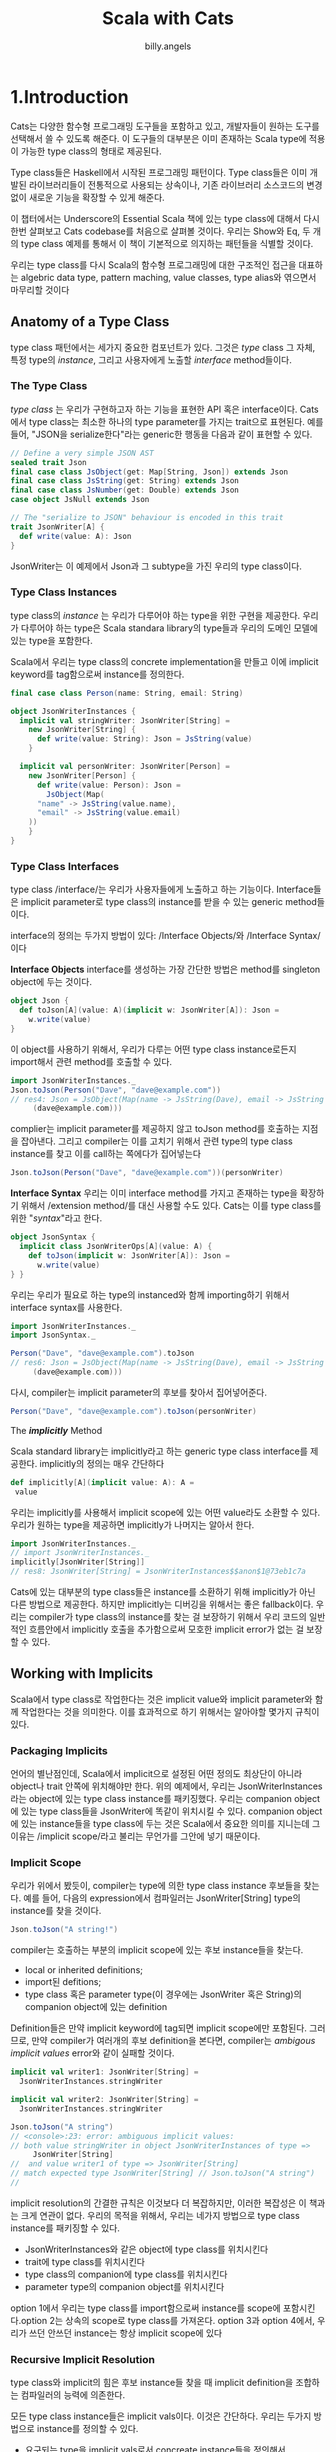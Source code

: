 #+STARTUP: showall
#+LATEX_CLASS: article
#+LATEX_CLASS_OPTIONS: [a4paper]
#+LATEX_HEADER: \usepackage{kotex}
#+LATEX_HEADER: \usepackage{CJKutf8}
#+LATEX_HEADER: \usepackage[utf8]{inputenc}
#+LATEX_HEADER: \usepackage{amsmath}
#+LATEX_HEADER: \usepackage[scale=0.75,twoside,bindingoffset=5mm]{geometry}
#+LATEX_HEADER: \usepackage[onehalfspacing]{setspace}
#+LATEX_HEADER: \usepackage{longtable}
#+AUTHOR: billy.angels
#+TITLE: Scala with Cats


* 1.Introduction

Cats는 다양한 함수형 프로그래밍 도구들을 포함하고 있고, 개발자들이 원하는 도구를 선택해서 쓸 수 있도록 해준다. 이 도구들의 대부분은 이미 존재하는 Scala type에 적용이 가능한 type class의 형태로 제공된다.

Type class들은 Haskell에서 시작된 프로그래밍 패턴이다. Type class들은 이미 개발된 라이브러리들이 전통적으로 사용되는 상속이나, 기존 라이브러리 소스코드의 변경 없이 새로운 기능을 확장할 수 있게 해준다.

이 챕터에서는 Underscore의 Essential Scala 책에 있는 type class에 대해서 다시 한번 살펴보고 Cats codebase를 처음으로 살펴볼 것이다. 우리는 Show와 Eq, 두 개의 type class 예제를 통해서 이 책이 기본적으로 의지하는 패턴들을 식별할 것이다.

우리는 type class를 다시 Scala의 함수형 프로그래밍에 대한 구조적인 접근을 대표하는 algebric data type, pattern maching, value classes, type alias와 엮으면서 마무리할 것이다

** Anatomy of a Type Class

type class 패턴에서는 세가지 중요한 컴포넌트가 있다. 그것은 /type/ class 그 자체, 특정 type의 /instance/, 그리고 사용자에게 노출할 /interface/ method들이다.

*** The Type Class

/type class/ 는 우리가 구현하고자 하는 기능을 표현한 API 혹은 interface이다. Cats에서 type class는 최소한 하나의 type parameter를 가지는 trait으로 표현된다. 예를 들어, "JSON을 serialize한다"라는 generic한 행동을 다음과 같이 표현할 수 있다.

#+BEGIN_SRC scala
// Define a very simple JSON AST
sealed trait Json
final case class JsObject(get: Map[String, Json]) extends Json 
final case class JsString(get: String) extends Json
final case class JsNumber(get: Double) extends Json
case object JsNull extends Json

// The "serialize to JSON" behaviour is encoded in this trait
trait JsonWriter[A] {
  def write(value: A): Json
}
#+END_SRC

JsonWriter는 이 예제에서 Json과 그 subtype을 가진 우리의 type class이다. 

*** Type Class Instances

type class의 /instance/ 는 우리가 다루어야 하는 type을 위한 구현을 제공한다. 우리가 다루어야 하는 type은 Scala standara library의 type들과 우리의 도메인 모델에 있는 type을 포함한다.

Scala에서 우리는 type class의 concrete implementation을 만들고 이에 implicit keyword를 tag함으로써 instance를 정의한다.

#+BEGIN_SRC scala
final case class Person(name: String, email: String)

object JsonWriterInstances {
  implicit val stringWriter: JsonWriter[String] = 
    new JsonWriter[String] {
      def write(value: String): Json = JsString(value)
    }

  implicit val personWriter: JsonWriter[Person] = 
    new JsonWriter[Person] {
      def write(value: Person): Json = 
        JsObject(Map(
	  "name" -> JsString(value.name),
	  "email" -> JsString(value.email)
	))
    }
}
#+END_SRC

*** Type Class Interfaces

type class /interface/는 우리가 사용자들에게 노출하고 하는 기능이다. Interface들은 implicit parameter로 type class의 instance를 받을 수 있는 generic method들이다.

interface의 정의는 두가지 방법이 있다: /Interface Objects/와 /Interface Syntax/이다

*Interface Objects*
interface를 생성하는 가장 간단한 방법은 method를 singleton object에 두는 것이다. 

#+BEGIN_SRC scala
object Json {
  def toJson[A](value: A)(implicit w: JsonWriter[A]): Json =
    w.write(value)
}
#+END_SRC

이 object를 사용하기 위해서, 우리가 다루는 어떤 type class instance로든지 import해서 관련 method를 호출할 수 있다.

#+BEGIN_SRC scala
import JsonWriterInstances._
Json.toJson(Person("Dave", "dave@example.com"))
// res4: Json = JsObject(Map(name -> JsString(Dave), email -> JsString
     (dave@example.com)))
#+END_SRC

complier는 implicit parameter를 제공하지 않고 toJson method를 호출하는 지점을 잡아낸다. 그리고 compiler는 이를 고치기 위해서 관련 type의 type class instance를 찾고 이를 call하는 쪽에다가 집어넣는다

#+BEGIN_SRC scala
Json.toJson(Person("Dave", "dave@example.com"))(personWriter)
#+END_SRC

*Interface Syntax*
우리는 이미 interface method를 가지고 존재하는 type을 확장하기 위해서 /extension method/를 대신 사용할 수도 있다. Cats는 이를 type class를 위한 "/syntax/"라고 한다.

#+BEGIN_SRC scala
object JsonSyntax {
  implicit class JsonWriterOps[A](value: A) {
    def toJson(implicit w: JsonWriter[A]): Json =
      w.write(value)
} }
#+END_SRC 

우리는 우리가 필요로 하는 type의 instanced와 함께 importing하기 위해서 interface syntax를 사용한다.

#+BEGIN_SRC scala
import JsonWriterInstances._
import JsonSyntax._

Person("Dave", "dave@example.com").toJson
// res6: Json = JsObject(Map(name -> JsString(Dave), email -> JsString
     (dave@example.com)))
#+END_SRC

다시, compiler는 implicit parameter의 후보를 찾아서 집어넣어준다.

#+BEGIN_SRC scala
Person("Dave", "dave@example.com").toJson(personWriter)
#+END_SRC

The /*implicitly*/ Method

Scala standard library는 implicitly라고 하는 generic type class interface를 제공한다. implicitly의 정의는 매우 간단하다

#+BEGIN_SRC scala
 def implicitly[A](implicit value: A): A =
  value
#+END_SRC

우리는 implicitly를 사용해서 implicit scope에 있는 어떤 value라도 소환할 수 있다. 우리가 원하는 type을 제공하면 implicitly가 나머지는 알아서 한다.

#+BEGIN_SRC scala
import JsonWriterInstances._
// import JsonWriterInstances._
implicitly[JsonWriter[String]]
// res8: JsonWriter[String] = JsonWriterInstances$$anon$1@73eb1c7a
#+END_SRC

Cats에 있는 대부분의 type class들은 instance를 소환하기 위해 implicitly가 아닌 다른 방법으로 제공한다. 하지만 implicitly는 디버깅을 위해서는 좋은 fallback이다. 우리는 compiler가 type class의 instance를 찾는 걸 보장하기 위해서 우리 코드의 일반적인 흐름안에서 implicitly 호출을 추가함으로써 모호한 implicit error가 없는 걸 보장할 수 있다.

** Working with Implicits
Scala에서 type class로 작업한다는 것은 implicit value와 implicit parameter와 함께 작업한다는 것을 의미한다. 이를 효과적으로 하기 위해서는 알아야할 몇가지 규칙이 있다.

*** Packaging Implicits
언어의 별난점인데, Scala에서 implicit으로 설정된 어떤 정의도 최상단이 아니라 object나 trait 안쪽에 위치해야만 한다. 위의 예제에서, 우리는 JsonWriterInstances라는 object에 있는 type class instance를 패키징했다. 우리는 companion object에 있는 type class들을 JsonWriter에 똑같이 위치시킬 수 있다. companion object에 있는 instance들을 type class에 두는 것은 Scala에서 중요한 의미를 지니는데 그 이유는 /implicit scope/라고 불리는 무언가를 그안에 넣기 때문이다. 

*** Implicit Scope
우리가 위에서 봤듯이, compiler는 type에 의한 type class instance 후보들을 찾는다. 예를 들어, 다음의 expression에서 컴파일러는 JsonWriter[String] type의 instance를 찾을 것이다.

#+BEGIN_SRC scala
Json.toJson("A string!")
#+END_SRC

compiler는 호출하는 부분의 implicit scope에 있는 후보 instance들을 찾는다.

- local or inherited definitions;
- import된 defitions;
- type class 혹은 parameter type(이 경우에는 JsonWriter 혹은 String)의 companion object에 있는 definition

Definition들은 만약 implicit keyword에 tag되면 implicit scope에만 포함된다. 그러므로, 만약 compiler가 여러개의 후보 definition을 본다면, compiler는 /ambigous implicit values/ error와 같이 실패할 것이다.

#+BEGIN_SRC scala
implicit val writer1: JsonWriter[String] =
  JsonWriterInstances.stringWriter

implicit val writer2: JsonWriter[String] =
  JsonWriterInstances.stringWriter

Json.toJson("A string")
// <console>:23: error: ambiguous implicit values:
// both value stringWriter in object JsonWriterInstances of type =>
     JsonWriter[String]
//  and value writer1 of type => JsonWriter[String]
// match expected type JsonWriter[String] // Json.toJson("A string")
//
#+END_SRC

implicit resolution의 간결한 규칙은 이것보다 더 복잡하지만, 이러한 복잡성은 이 책과는 크게 연관이 없다. 우리의 목적을 위해서, 우리는 네가지 방법으로 type class instance를 패키징할 수 있다.

- JsonWriterInstances와 같은 object에 type class를 위치시킨다
- trait에 type class를 위치시킨다
- type class의 companion에 type class를 위치시킨다
- parameter type의 companion object를 위치시킨다

option 1에서 우리는 type class를 import함으로써 instance를 scope에 포함시킨다.option 2는 상속의 scope로 type class를 가져온다. option 3과 option 4에서, 우리가 쓰던 안쓰던 instance는 항상 implicit scope에 있다 

*** Recursive Implicit Resolution

type class와 implicit의 힘은 후보 instance들 찾을 때 implicit definition을 조합하는 컴파일러의 능력에 의존한다.

모든 type class instance들은 implicit vals이다. 이것은 간단하다. 우리는 두가지 방법으로 instance를 정의할 수 있다.

- 요구되는 type을 implicit vals로서 concreate instance들을 정의해서
- 다른 type class instance로부터 instance를 만드는 implicit method를 정의해서

왜 우리는 다른 instance로부터 instance를 만들어낼까? Options를 위한 JsonWriter를 정의하는 것을 고려해보자. 우리는 애플리케이션에서 다루어야 하는 모든 A를 위한 JsonWriter[Option[A]]가 필요하다. 우리는 implicit vals의 라이브러리를 생성함으로써 문제를 하나하나 모두 시도해볼수도 있다.

#+BEGIN_SRC scala
implicit val optionIntWriter: JsonWriter[Option[Int]] = ???
implicit val optionPersonWriter: JsonWriter[Option[Person]] = ???
// and so on...
#+END_SRC
 
하지만, 이 접근은 확실하게 확장을 하기가 어렵다. 우리는 애플리케이션의 모든 A type을 위한 두 개 의 implicit vals를 필요로 한다: 하나는 A를 위한 것과 하나는 Option[A]를 위한것이다.

운 좋게도, 우리는 Option[A]를 다루는 code를 A를 위한 instance에 기반한 공통의 생성자로 추상화할 수 있다.

- 만약 option이 Some(aValue)라면, A를 위한 writer를 사용해서 aValue를 쓴다
- 만약 option이 None이라면, null을 쓴다

여기 implicit def로 작성한 같은 코드가 있다

#+BEGIN_SRC scala
implicit def optionWriter[A]
(implicit writer: JsonWriter[A]): JsonWriter[Option[A]] =
  new JsonWriter[Option[A]] {
    def write(option: Option[A]): Json =
      option match {
        case Some(aValue) => writer.write(aValue)
        case None         => JsNull
} }
#+END_SRC

이 메소드는 A-specific 기능을 채우기 위한 implicit parameter에 의존한 Option[A]를 위한 JsonWriter를 만들어낸다. compiler가 보는 expression은 다음과 같다

#+BEGIN_SRC scala
Json.toJson(Option("A string"))
#+END_SRC

copiler는 implicit JsonWriter[Option[String]]을 찾는다. 그리고 JsonWriter[Option[A]]를 위한 implicit method를 찾게 된다.

#+BEGIN_SRC scala
Json.toJson(Option("A string"))(optionWriter[String])
#+END_SRC

그리고 recursive하게 optionWriter의 parameter로 사용하기 위해서 JsonWriter[String]를 찾아낸다

#+BEGIN_SRC scala
Json.toJson(Option("A string"))(optionWriter(stringWriter))
#+END_SRC

이러한 경우, implicit resolution은 정확한 모든 type의 type class을 소환하는 조합을 찾기 위해서 implicit definition의 가능한 조합을 모두 찾게 된다

#+BEGIN_SRC 
Implicit Conversions

implicit def를 사용하는 type class instance constructor를 생성할 때, implicit parameters로서 parameter를 method에 전달하는 것을 보장해야 한다. 이 keyword가 없다면, compiler는 implicit 처리 시에 parameter들을 채울 수 없을 것이다.

non-implicit parameter와 같이 있는 implicit method는 implicit conversion이라고 불리는 다른 scala pattern을 만들어낸다. implicit conversion은 현대의 scala code에서 얼굴을 찌푸리게 하는 오래된 programming pattern이다. 운 좋게도, compiler는 이렇게 사용하려고 하면 경고할 것이다. scala.language.implicitConversions를 import하면 implicit conversion을 수동으로 사용가능하게 할 수 있다.

#+END_SRC

#+BEGIN_SRC scala
implicit def optionWriter[A]
(writer: JsonWriter[A]): JsonWriter[Option[A]] =
???
// <console>:18: warning: implicit conversion method optionWriter should be enabled
// by making the implicit value scala.language.
     implicitConversions visible.
// This can be achieved by adding the import clause 'import scala.language.implicitConversions'
// or by setting the compiler option -language:
     implicitConversions.
// See the Scaladoc for value scala.language.implicitConversions for a discussion
// why the feature should be explicitly enabled.
// // //
       implicit def optionWriter[A]
                    ^
error: No warnings can be incurred under -Xfatal-warnings.
#+END_SRC


** Exercise: Printable Library

생략

** Meet Cats
이전 섹션에서 Scala에서 어떻게 type class를 구현하는지 봤다. 이 섹션에서는 Cats에서 어떻게 type class를 구현하는지 볼 것이다. 

Cats는 우리가 원하는 대로 사용할 수 있는 어떤 type class, instance, interface method든 선택할 수 있게 해주는 modular 구조를 사용해서 작성되었다. 첫번째로 cats.Show를 사용한 예제를 살펴보자

Show는 이전 섹션에서 정의한 Printable type class의 Cats 버전이다. Show는 toString을 사용하지 않고 개발자 친화적인 console output을 위한 매커니즘을 제공한다. 다음은 생략된 definition이다

#+BEGIN_SRC scala
package cats

trait Show[A] {
  def show(value: A): String
}
#+END_SRC

*** Importing Type Classes
Cats에서 type class들은 cats package에 정의된다. 이 패키지로부터 바로 Show를 import할 수 있다

#+BEGIN_SRC scala
import cats.Show
#+END_SRC

모든 Cats의 companion object는 우리가 정의하는 어떤 type의 instance도 가지고 있는 apply method를 가지고 있다:
#+BEGIN_SRC scala
val showInt = Show.apply[Int]
// <console>:13: error: could not find implicit value for parameter
instance: cats.Show[Int]
// val showInt = Show.apply[Int] //
#+END_SRC

Oops - 동작하지 않는군요! apply method는 각각의 instance들을 찾기 위해 /implicit/을 사용한다. 그래서 몇몇 instance들을 scope로 가져올 것이다

*** Importing Default Instances
cats.instances package는 넓은 범위의 type을 위해 default instance를 제공한다. 다음의 table에서 보여지는 것들을 import할 수 있다. 각 import는 특정 parameter type을 위한 모든 Cats't type class들의 instance를 제공한다

- cats.instances.int는 Int를 위한 instance를 제공한다.
- cats.instances.string는 String을 위한 instance를 제공한다.
- cats.instances.list는 List를 위한 instance를 제공한다
- cats.instances.option은 Option을 위한 instance를 제공한다.
- cats.instances.all은 Cats와 함께 포함된 모든 instance를 제공한다.

cats.instances package는 가능한 import의 완벽한 목록을 참고해라

Int와 String을 위한 Show의 instance를 import해보자

#+BEGIN_SRC scala
import cats.instances.int._    // for Show
import cats.instances.string._ // for Show

val showInt: Show[Int] = Show.apply[Int] 
val showString: Show[String] = Show.apply[String]
#+END_SRC

더 나아진 것 같다! Show의 두 instance에 접근할 수 있으며 Ints와 Strings를 출력하기 위해서 이들을 사용할 수 있다:

#+BEGIN_SRC scala
val intAsString: String =
  showInt.show(123)
// intAsString: String = 123
val stringAsString: String =
  showString.show("abc")
// stringAsString: String = abc
#+END_SRC

*** Importing Interface Syntax
우리는 cats.syntax.show로부터 interface syntax를 import해서 Show를 더 편하게 사용할 수 있도록 할 수 있다. cats.syntax.show는 모든 타입을 위한 show라고 불리는 extension method를 추가한다

#+BEGIN_SRC scala
import cats.syntax.show._ // for show
val shownInt = 123.show
// shownInt: String = 123
val shownString = "abc".show
// shownString: String = abc
#+END_SRC 

Cats는 각 type class를 위한 분리된 syntax import를 제공한다. 이후에 섹션과 챕터에서 이러한 것들을 소개하겠다.

*** Importing All The Things!
이 책에서 우리는 각 예제에서 필요로 하는 instance와 syntax를 정확히 보여주기 위해서 정확한 import를 사용할 것이다. 하지만, 이런 방식은 많은 경우 시간이 들 수 있다. import를 간단하게 하기 위한 다음의 shortcut 중 하나를 편하게 사용해도 된다.

- import cats._는 Cats의 type class를 모두 import한다.
- import cats.instance.all._는 standard library르 위한 type class instance 모두를 import한다
- import cats.syntax.all._는 syntax 모두를 import한다
- import cats.implicits._는 모든 syntax와 standard type class instance 모두를 import한다

대부분의 사람들이 다음의 import로 파일을 시작한다. 이 import는 이름 충돌이나 모호한 implicit 문제가 있을 때에만 더 구체적인 import로 돌릴 수 있다. 

#+BEGIN_SRC scala
import cats._
import cats.implicits._
#+END_SRC 

*** Defining Custom Instances
주어진 type을 위한 trait을 구현하는 것에 의해서 간단히 Show의 instance를 정의할 수 있다.

#+BEGIN_SRC scala
import java.util.Date
implicit val dateShow: Show[Date] =
  new Show[Date] {
    def show(date: Date): String =
      s"${date.getTime}ms since the epoch."
}
#+END_SRC

하지만, Cats는 프로세스를 간단하게 하는 편리한 method들을 제공한다. 자체적인 type을 위한 instance를 정의하기 위해서 사용하는 Show의 companion object에 있는 두가지 construction method가 있다. 

#+BEGIN_SRC scala
object Show {
  // Convert a function to a `Show` instance:
  def show[A](f: A => String): Show[A] =
  ???
  // Create a `Show` instance from a `toString` method:
  def fromToString[A]: Show[A] =
  ???
}
#+END_SRC

이러한 것들은 바닥부터 이를 정의하는 것보다 훨씬 더 적은 노력으로 빠르게 instance를 생성할 수 있도록 한다.

#+BEGIN_SRC scala
implicit val dateShow: Show[Date] =
Show.show(date => s"${date.getTime}ms since the epoch.")
#+END_SRC

보다시피, construction method를 사용하는 code는 code가 거의 없을 정도록 훨씬 간결하다. Cats에 있는 많은 type class는 instance를 생성할 수 있는 이런 helper method를 제공하며 이 method들은 바닥부터 하거나 혹은 이미 존재하는 instance를 다른 type으로 transform할 수 있게 한다.

*** Exercise: Cat Show
생략

** Example: Eq
또다른 유용한 type class를 살펴보고 이 챕터를 마무리하겠다. 바로 cats.Eq이다. Eq는 type-safe equality를 지원하고 Scala의 built-in == 연산자를 사용할 때 짜증나는 부분에 집중한다. 

대부분 모든 Scala 개발자는 이전에는 다음과 같이 코드를 작성했다.

#+BEGIN_SRC scala
 List(1, 2, 3).map(Option(_)).filter(item => item == 1)
// res0: List[Option[Int]] = List()
#+END_SRC

좋다, 많은 사람들은 다음과 같은 실수를 하지 않을 수 있지만, 그 원칙은 타당하다. filter clause의 predicate는 항상 false를 리턴한다. 왜냐하면 Int와 Option[Int]를 비교하기 때문이다.

이것은 프로그래머 에러이다 - item을 1 대신에 Some(1)과 비교해야만 한다. 하지만, 이건 기술적으로 type error가 아니다. 왜냐하면 ==는 우리가 비교하는 어떤 type이든 어떤 객체와든 동작해야 하기 때문이다. Eq는 equality check와 이 문제를 잘 동작하게 하기 위해서 몇가지 type safety를 추가하기 위해 설계되었다.

*** Equality, Liberty, and Fraternity
우리는 Eq를 모든 주어진 type간의 type-safe equality를 정의하기 위해서 사용할 수 있다.

#+BEGIN_SRC scala
package cats
trait Eq[A] {
  def eqv(a: A, b: A): Boolean
  // other concrete methods based on eqv...
}
#+END_SRC

cats.syntax.eq에 정의된 interface syntax는 해당 scope에 있는 Eq[A] instance의 quality check를 위한 두가지 method를 제공한다.

- ===는 두 개의 object를 비교한다
- =!=는 두 개의 object가 다른지를 비교한다

*** Comparing Ints
몇가지 예를 살펴보자. 우선 type class를 import해보자

#+BEGIN_SRC scala
import cats.Eq
#+END_SRC

이제 Int인 instance를 설정해보자

#+BEGIN_SRC scala
import cats.instances.int._ // for Eq

val eqInt = Eq[Int]
#+END_SRC

이제 eqInt를 이용해서 바로 equality를 테스트할 수 있다.

#+BEGIN_SRC scala
eqInt.eqv(123, 123)
// res2: Boolean = true
eqInt.eqv(123, 234)
// res3: Boolean = false
#+END_SRC

Scala의 == method와 다르게, 만약 eqv를 사용해서 서로 다른 type의 object를 비교하려고 하면 compile error를 보게 된다

#+BEGIN_SRC scala
eqInt.eqv(123, "234")
// <console>:18: error: type mismatch; // found : String("234")
// required: Int
// eqInt.eqv(123, "234")
//
#+END_SRC

또한 ===와 =!= method를 사용하기 위해 cats.syntax.eq에 있는 interface syntax를 import해보자

#+BEGIN_SRC scala
import cats.syntax.eq._ // for === and =!=

123 === 123
// res5: Boolean = true
123 =!= 234
// res6: Boolean = true
#+END_SRC

다시, 서로 다른 type의 값을 비교하면 compile error가 발생한다

*** Comparing Options
자..이제 더욱 재미있는 예제르 살펴보자. 바로 Option[Int]이다. Option[Int]인 type의 값을 비교하기 위해서 우리는 Int뿐만 아니라 Option을 위한 Eq의 instance도 import해보자

Int:
#+BEGIN_SRC scala
import cats.instances.int._    // for Eq
import cats.instances.option._ // for Eq
#+END_SRC

이제 몇가지 비교를 해보자

#+BEGIN_SRC scala
Some(1) === None
// <console>:26: error: value === is not a member of Some[Int] // Some(1) === None
//
#+END_SRC

type이 맞지 않기 때문에 error를 받았다. Int와 Option[Int]의 Eq instance들이 있지만, 비교하는 값들은 Some[Int] type의 값이다. 이 문제를 해결하기 위해서 Option[Int]로서의 argument를 다시 작성해야 한다

#+BEGIN_SRC scala
(Some(1) : Option[Int]) === (None : Option[Int])
// res9: Boolean = false
#+END_SRC

standard library에 있는 Option.apply와 Option.empty를 이용해서 좀 더 친숙한 방식으로 할 수 있다

#+BEGIN_SRC scala
Option(1) === Option.empty[Int]
// res10: Boolean = false
#+END_SRC

혹은 cats.syntax.option에 있는 특별한 syntax를 사용할 수도 있다

#+BEGIN_SRC scala
import cats.syntax.option._ // for some and none
1.some === none[Int]
// res11: Boolean = false
1.some =!= none[Int]
// res12: Boolean = true
#+END_SRC

*** Comparing Custom Types
Eq를 이용해서 Eq의 instance를 정의할수도 있다. (A,A) => Boolean type의 함수를 받아서 Eq[A]를 리턴하는 걸 정의해보자:

#+BEGIN_SRC scala
import java.util.Date
import cats.instances.long._ // for Eq

implicit val dateEq: Eq[Date] =
  Eq.instance[Date] { (date1, date2) =>
    date1.getTime === date2.getTime
  }

val x = new Date() // now
val y = new Date() // a bit later than now

x === x
// res13: Boolean = true

x === y
// res14: Boolean = false
#+END_SRC

*** Exercise: Equality, Liberty, and Felinity
생략

** Controlling Instance Selection
type class를 사용할 때에는 instance를 선택하는 데 있어 두가지 이슈를 고려해야만 한다

- type에 정의된 instance와 subtype간의 관계는 어떻게 되는가?
예를 들어 만약 우리가 JsonWriter[Option[Int]]를 정의했다면, Json.toJson(Some(1))은 이 instance를 선택할 것인가(Some은 Option의 subtype이라는 것을 기억하자)
- 많은 type class instance들이 있을 때 어떻게 선택할 것인가?
만약 Person을 위한 JsonWriter가 두개라면? Json.toJson(aPerson)이라는 코드는 어떤 instance를 선택할 것인가??

*** Variance
type class를 정의할 때에는, implicit을 찾는 동안 instance를 선택하게 하기 위해 type class의 variance와 compiler의 능력의 영향을 미치는 type parameter에 variance annotation을 추가할 수 있다. 

Essential Scala를 다시 돌아보면, variance는 subtype과 관련되어 있다. 만약 type A의 값이 기대되는 어떤 곳에도 type B의 값을 사용할 수 있다면 B는 A의 subtype이라고 할 수 있다.

Co-와 contravariance annotation은 type constructor와 함께 동작할 때 발생한다. 예를 들어, covariance는 + 기호와 함께 표시할 수 있다.

#+BEGIN_SRC scala
trait F[+A] // the "+" means "covariant"
#+END_SRC

*Covariance*
Covariance는 B가 A의 subtype이면 F[B]는 F[A] type의 subtype을 의미한다. 이는 List와 Option과 같은 collection을 포함한 많은 type을 모델링할 때 유용하다:

#+BEGIN_SRC scala
trait List[+A]
trait Option[+A]
#+END_SRC

Scala collection의 covariance는 하나의 type으로 구성된 collection에서 다른 type의 collection으로 교체할 수 있게 한다. 예를 들어, Circle은 Shape의 subtyp이기 때문에 List[Shape]가 들어가야하는 어떤 곳에도 List[Circle]을 사용할 수 있다.

#+BEGIN_SRC scala
sealed trait Shape
case class Circle(radius: Double) extends Shape

val circles: List[Circle] = ???
val shapes: List[Shape] = circles
#+END_SRC

contravariance는 어떤가? 다음과 같이 -기호를 가진 type constructor로 contrvariant를 작성할 수 있다.

#+BEGIN_SRC scala
trait F[-A]
#+END_SRC

*Contravariance*
혼란스럽게도, contravariance는 만약 A가 B의 subtype이면 F[B]가 F[A]의 subtype이라는 것을 의미한다. contravariance는 위에서 언급한 JsonWriter type class같은 프로세스를 표현하는 type을 모델링하기에 유용하다:

#+BEGIN_SRC scala
trait JsonWriter[-A] {
  def write(value: A): Json
}
// defined trait JsonWriter
#+END_SRC

좀 더 풀어보자. variance는 하나의 값을 다른 값으로 변환하는 것에 대한 것이라는 것을 기억하자.  Shape type과 Circle type 두 가지 값과 Shape와 Circla을 위한 두개의 JsonWirter를 가지는 시나리오를 고려하자:

#+BEGIN_SRC scala
val shape: Shape = ???
val circle: Circle = ???

val shapeWriter: JsonWriter[Shape] = ???
val circleWriter: JsonWriter[Circle] = ???

def format[A](value: A, writer: JsonWriter[A]): Json = writer.write(value)
#+END_SRC

이제 스스로에게 물어보자: "format에 어떤 값과 JsonWriter의 조합을 보낼것인가?" 우리는 둘 중 어떤 writer든지 circle과 조합할 수 있다. 왜냐하면 모든 Circle은 Shape이기 때문이다. 반대로, 모든 Shape들은 Circle이 아니기 떄문에 shape와 circleWriter는 조합할 수 없다.

이 관계가 contravariance를 사용해서 모델링한 것이다. JsonWriter[Shape]는 JsonWriter[Circle]의 subtype이다. 왜냐하면 Circle이 Shape의 subtype이기 때문이다. 이는 JsonWriter[Circle]을 볼수 있으면 하는 모든 곳에서 shapeWriter를 쓸 수 있다는 것을 의미한다.
 
*Invariance*
Invariance는 설명하기에는 가장 간단한 내용이다. 요건 우리가 +나 -를 type constructor에 사용하지 않을 때 얻을 수 있는 것을 말한다.

#+BEGIN_SRC scala
trait F[A]
#+END_SRC

이 코드의 의미는 F[A]와 F[B]가 A와 B의 관계가 어떻든 간에 서로 간에 전혀 subtype이 형성되지 않음을 의미한다. 이는 Scala type constructor를 위한 기본적인 의미이다.

compiler는 implicit을 찾을 때 매칭되는 type이나 subtype을 찾는다. 그래서 몇몇 확장으로 type class instance를 제어하기 위해서 variance annotation을 사용할 수 있다.

여기서 발생하는 두가지 issue가 있다. 다음과 같은 algebraic data type이 있다고 생각해보자.

#+BEGIN_SRC scala
sealed trait A
final case object B extends A
final case object C extends A
#+END_SRC

이슈는 다음과 같다 

1. 만약 가능하다면 선택된 supertype에 정의된 instance가 선택될 수 있는가? 예를 들어, A의 instance를 정의하고 B와 C type의 값으로 사용이 가능한가?

2. supertype의 subtype을 위한 instance가 선택될 수 있는가?

한번에 두가지를 다 할수는 없다. 우리가 할 수 있는 행동은 다음의 세가지 선택지이다.

완벽한 시스템이 없다는 건 확실하다. Cats는 일반적으로 invariant type class를 사용하는 것을 선호한다. 이는 원한다면 subtype을 위한 더 자세한 instance를 정의할 수 있도록 한다는 것을 의미한다. 우리가 만약 Some[Int] type의 값을 가지고 있다면 Option을 위한 type class instance는 사용되지 않을 것이라는 것을 의미한다. 이 문제를 해결하기 위해서 Some(1) : Option[Int] 같은 type annotation을 사용하거나 Option.apply, Option.empty, some, none method같은 "smart constructor"를 사용할 수 있고 이는 Section 1.5.3에서 살펴봤다

** Summary
이 챕터에서는 type class를 처음 살펴보았다. Cats의 Show와 Eq를 이용한 두가지 예제를 살펴보기 전에 plain Scala를 사용한 Printable type class를 구현해봤다.

우리는 Cats type class에 있는 일반적인 패턴을 보아왔다.
- type class자체는 cats package에 있는 generic trait이다.
- 각 type class는 instance를 materialize할 수 있는 apply method를 가지고 있는 companion object를 가지고 있다. apply method는 instance를 만들기 위한 하나 혹은 그 이상의 /constructor/와 관련된 helper method들을 가지고 있다. 
- Default instance들은 cats.instances 패키지에서 object를 통해서 제공되고 type class에서 보다 parameter type에 의해서 구성된다.
- 많은 type class들은 cats.syntax package를 통해 제공되는 /syntax/를 가진다.

Part 1의 남은 챕터에서는 몇몇 폭넓고 강력한 type class를 살펴볼 것이다 - Semigroup, Monoid, Functor, Semigroupal, Applicative, Traverse 등등이다. 각각의 경우에 대해서 우리는 type class가 제공하는 기능과 따르고 있는 규칙들과 어떻게 Cats에 구현되어 있는 지를 배울 것이다. 이 type class들 중에 많은 부분은 Show나 Eq보다 더 추상화되어 있다. 이러한 부분이 배우기 더 어렵게 하기도 하지만 우리의 코드에 있는 일반적인 문제들을 푸는데 훨씬 더 유용하게 해준다.


